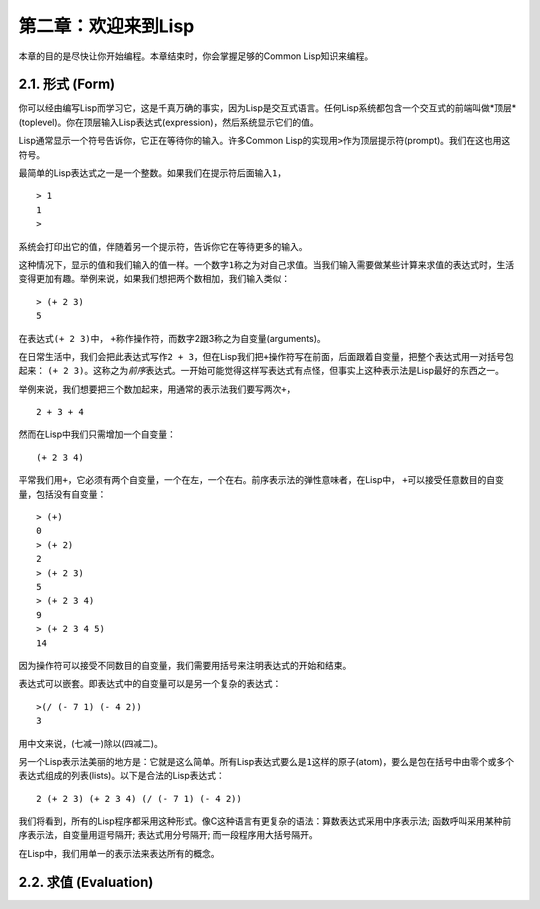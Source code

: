 第二章：欢迎来到Lisp
*********************

本章的目的是尽快让你开始编程。本章结束时，你会掌握足够的Common Lisp知识来编程。

2.1. 形式 (Form)
===========

你可以经由编写Lisp而学习它，这是千真万确的事实，因为Lisp是交互式语言。任何Lisp系统都包含一个交互式的前端叫做*顶层*(toplevel)。你在顶层输入Lisp表达式(expression)，然后系统显示它们的值。

Lisp通常显示一个符号告诉你，它正在等待你的输入。许多Common Lisp的实现用\ ``>``\ 作为顶层提示符(prompt)。我们在这也用这符号。

最简单的Lisp表达式之一是一个整数。如果我们在提示符后面输入\ ``1``\ ，

::

   > 1
   1
   >

系统会打印出它的值，伴随着另一个提示符，告诉你它在等待更多的输入。

这种情况下，显示的值和我们输入的值一样。一个数字\ ``1``\ 称之为对自己求值。当我们输入需要做某些计算来求值的表达式时，生活变得更加有趣。举例来说，如果我们想把两个数相加，我们输入类似：

::

   > (+ 2 3)
   5

在表达式\ ``(+ 2 3)``\ 中， \ ``+``\ 称作操作符，而数字2跟3称之为自变量(arguments)。

在日常生活中，我们会把此表达​​式写作\ ``2 + 3``\ ，但在Lisp我们把\ ``+``\ 操作符写在前面，后面跟着自变量，把整个表达式用一对括号包起来： \ ``(+ 2 3)``\ 。这称之为\ *前序*\ 表达式。一开始可能觉得这样写表达式有点怪，但事实上这种表示法是Lisp最好的东西之一。

举例来说，我们想要把三个数加起来，用通常的表示法我们要写两次\ ``+``\ ，

::

   2 + 3 + 4

然而在Lisp中我们只需增加一个自变量：

::

   (+ 2 3 4)

平常我们用\ ``+``\ ，它必须有两个自变量，一个在左，一个在右。前序表示法的弹性意味者，在Lisp中， \ ``+``\ 可以接受任意数目的自变量，包括没有自变量：

::

   > (+)
   0
   > (+ 2)
   2
   > (+ 2 3)
   5
   > (+ 2 3 4)
   9
   > (+ 2 3 4 5)
   14

因为操作符可以接受不同数目的自变量，我们需要用括号来注明表达式的开始和结束。

表达式可以嵌套。即表达式中的自变量可以是另一个复杂的表达式：

::

   >(/ (- 7 1) (- 4 2))
   3

用中文来说，(七减一)除以(四减二)。

另一个Lisp表示法美丽的地方是：它就是这么简单。所有Lisp表达式要么是\ ``1``\ 这样的原子(atom)，要么是包在括号中由零个或多个表达式组成的列表(lists)。以下是合法的Lisp表达式：

::

   2 (+ 2 3) (+ 2 3 4) (/ (- 7 1) (- 4 2))

我们将看到，所有的Lisp程序都采用这种形式。像C这种语言有更复杂的语法：算数表达式采用中序表示法; 函数呼叫采用某种前序表示法，自变量用逗号隔开; 表达式用分号隔开; 而一段程序用大括号隔开。

在Lisp中，我们用单一的表示法来表达所有的概念。

2.2. 求值 (Evaluation)
========================
